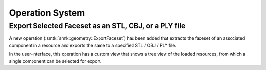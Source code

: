 Operation System
----------------

Export Selected Faceset as an STL, OBJ, or a PLY file
~~~~~~~~~~~~~~~~~~

A new operation (:smtk:`smtk::geometry::ExportFaceset`) has been added that
extracts the faceset of an associated component in a resource and exports
the same to a specified STL / OBJ / PLY file.

In the user-interface, this operation has a custom view that shows a tree
view of the loaded resources, from which a single component can be selected
for export.
